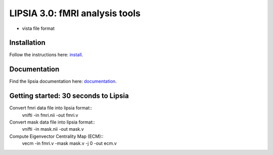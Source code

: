 
LIPSIA 3.0: fMRI analysis tools
======================================

* vista file format



Installation
```````````````````````
Follow the instructions here: `install`_.

Documentation
```````````````````````
Find the lipsia documentation here: `documentation`_.


Getting started: 30 seconds to Lipsia
```````````````````````````````````````
Convert fmri data file into lipsia format::
  vnifti -in fmri.nii -out fmri.v


Convert mask data file into lipsia format::
  vnifti -in mask.nii -out mask.v


Compute Eigenvector Centrality Map (ECM)::
  vecm -in fmri.v -mask mask.v -j 0 -out ecm.v



.. _install: INSTALL.rst
.. _documentation: docs/index.rst
